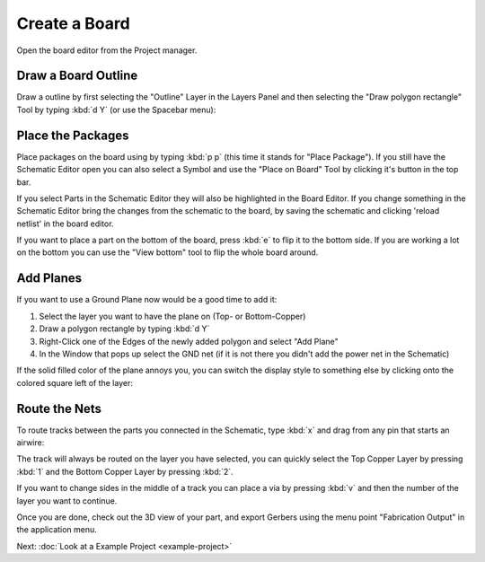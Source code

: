 .. |~| unicode:: 0xA0 
   :trim:

Create a Board
==============

Open the board editor from the Project manager. 

.. image:: images/project-menu-select-board.png

Draw a Board Outline
~~~~~~~~~~~~~~~~~~~~

Draw a outline by first selecting the "Outline" Layer in the Layers Panel and then selecting the "Draw polygon rectangle" Tool by typing :kbd:`d Y` (or use the Spacebar menu):

.. image:: images/outline.png

Place the Packages
~~~~~~~~~~~~~~~~~~

Place packages on the board using by typing :kbd:`p p` (this time it stands for "Place Package"). If you still have the Schematic Editor open you can also select a Symbol and use the "Place on Board" Tool by clicking it's button in the top bar.

If you select Parts in the Schematic Editor they will also be highlighted in the Board Editor. If you change something in the Schematic Editor bring the changes from the schematic to the board, by saving the schematic and clicking 'reload netlist' in the board editor.

.. image:: images/place-parts.png

If you want to place a part on the bottom of the board, press :kbd:`e` to flip it to the bottom side. If you are working a lot on the bottom you can use the "View bottom" tool to flip the whole board around.

Add Planes
~~~~~~~~~~

If you want to use a Ground Plane now would be a good time to add it:

1. Select the layer you want to have the plane on (Top- or Bottom-Copper)
2. Draw a polygon rectangle by typing :kbd:`d Y`
3. Right-Click one of the Edges of the newly added polygon and select "Add Plane"
4. In the Window that pops up select the GND net (if it is not there you didn't add the power net in the Schematic)

.. image:: images/add-plane.png

If the solid filled color of the plane annoys you, you can switch the display style to something else by clicking onto the colored square left of the layer:

.. image:: images/plane-style.gif

Route the Nets
~~~~~~~~~~~~~~

To route tracks between the parts you connected in the Schematic, type :kbd:`x` and drag from any pin that starts an airwire: 

.. raw:: html

   <video autoplay loop muted src="_static/draw-track.mp4"></video>  

The track will always be routed on the layer you have selected, you can quickly select the Top Copper Layer by pressing :kbd:`1` and the Bottom Copper Layer by pressing :kbd:`2`. 

If you want to change sides in the middle of a track you can place a via by pressing :kbd:`v` and then the number of the layer you want to continue.



Once you are done, check out the 3D view of your part, and export Gerbers using the menu point "Fabrication Output" in the application menu.

.. image:: images/3d-view.png



Next: :doc:`Look at a Example Project <example-project>`
